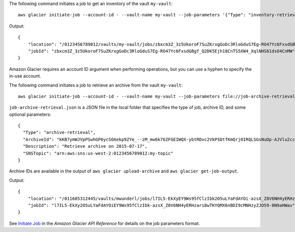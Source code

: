 The following command initiates a job to get an inventory of the vault ``my-vault``::

  aws glacier initiate-job --account-id - --vault-name my-vault --job-parameters '{"Type": "inventory-retrieval"}'

Output::

  {
      "location": "/0123456789012/vaults/my-vault/jobs/zbxcm3Z_3z5UkoroF7SuZKrxgGoDc3RloGduS7Eg-RO47Yc6FxsdGBgf_Q2DK5Ejh18CnTS5XW4_XqlNHS61dsO4CnMW",
      "jobId": "zbxcm3Z_3z5UkoroF7SuZKrxgGoDc3RloGduS7Eg-RO47Yc6FxsdGBgf_Q2DK5Ejh18CnTS5XW4_XqlNHS61dsO4CnMW"
  }

Amazon Glacier requires an account ID argument when performing operations, but you can use a hyphen to specify the in-use account.

The following command initiates a job to retrieve an archive from the vault ``my-vault``::

  aws glacier initiate-job --account-id - --vault-name my-vault --job-parameters file://job-archive-retrieval.json

``job-archive-retrieval.json`` is a JSON file in the local folder that specifies the type of job, archive ID, and some optional parameters::

  {
    "Type": "archive-retrieval",
    "ArchiveId": "kKB7ymWJVpPSwhGP6ycSOAekp9ZYe_--zM_mw6k76ZFGEIWQX-ybtRDvc2VkPSDtfKmQrj0IRQLSGsNuDp-AJVlu2ccmDSyDUmZwKbwbpAdGATGDiB3hHO0bjbGehXTcApVud_wyDw",
    "Description": "Retrieve archive on 2015-07-17",
    "SNSTopic": "arn:aws:sns:us-west-2:0123456789012:my-topic"
  }

Archive IDs are available in the output of ``aws glacier upload-archive`` and ``aws glacier get-job-output``.

Output::

  {
      "location": "/011685312445/vaults/mwunderl/jobs/l7IL5-EkXyEY9Ws95fClzIbk2O5uLYaFdAYOi-azsX_Z8V6NH4yERHzars8wTKYQMX6nBDI9cMNHzyZJO59-8N9aHWav",
      "jobId": "l7IL5-EkXy2O5uLYaFdAYOiEY9Ws95fClzIbk-azsX_Z8V6NH4yERHzars8wTKYQMX6nBDI9cMNHzyZJO59-8N9aHWav"
  }

See `Initiate Job`_ in the *Amazon Glacier API Reference* for details on the job parameters format.

.. _`Initiate Job`: http://docs.aws.amazon.com/amazonglacier/latest/dev/api-initiate-job-post.html
